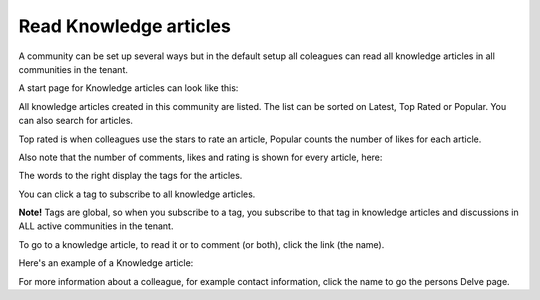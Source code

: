 Read Knowledge articles
============================================

A community can be set up several ways but in the default setup all coleagues can read all knowledge articles in all communities in the tenant.

A start page for Knowledge articles can look like this:

.. image:: knowledge-start.png

All knowledge articles created in this community are listed. The list can be sorted on Latest, Top Rated or Popular. You can also search for articles.

.. image:: knowledge-sorting.png

Top rated is when colleagues use the stars to rate an article, Popular counts the number of likes for each article.

Also note that the number of comments, likes and rating is shown for every article, here:

.. image:: knowledge-start-notes.png

The words to the right display the tags for the articles. 

.. image:: knowledge-start-tags.png

You can click a tag to subscribe to all knowledge articles.

**Note!** Tags are global, so when you subscribe to a tag, you subscribe to that tag in knowledge articles and discussions in ALL active communities in the tenant.

To go to a knowledge article, to read it or to comment (or both), click the link (the name).

Here's an example of a Knowledge article:

.. image:: knowledge-example-article.png

For more information about a colleague, for example contact information, click the name to go the persons Delve page.